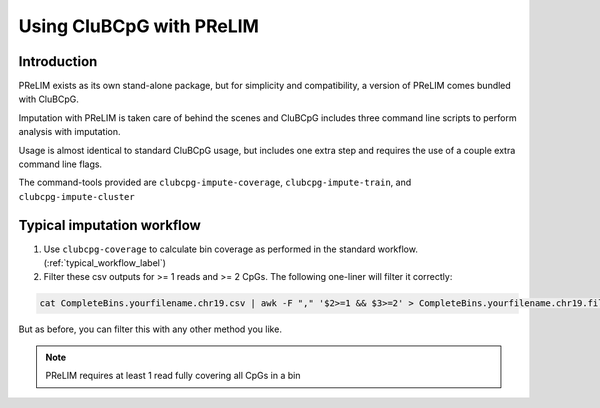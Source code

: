 ===========================
Using CluBCpG with PReLIM
===========================

Introduction
=============
PReLIM exists as its own stand-alone package, but for simplicity and compatibility, a version of PReLIM comes
bundled with CluBCpG.

Imputation with PReLIM is taken care of behind the scenes and CluBCpG includes three command line scripts to perform
analysis with imputation.

Usage is almost identical to standard CluBCpG usage, but includes one extra step and requires the use of a
couple extra command line flags.

The command-tools provided are ``clubcpg-impute-coverage``, ``clubcpg-impute-train``, and ``clubcpg-impute-cluster``

Typical imputation workflow
============================

1. Use ``clubcpg-coverage`` to calculate bin coverage as performed in the standard workflow. (:ref:`typical_workflow_label`)

2. Filter these csv outputs for >= 1 reads and >= 2 CpGs. The following one-liner will filter it correctly:

.. code-block:: bash

        cat CompleteBins.yourfilename.chr19.csv | awk -F "," '$2>=1 && $3>=2' > CompleteBins.yourfilename.chr19.filtered.csv

But as before, you can filter this with any other method you like.

.. NOTE::
    PReLIM requires at least 1 read fully covering all CpGs in a bin


